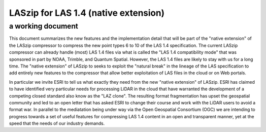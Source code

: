 ===== 
LASzip for LAS 1.4 (native extension)
===== 
a working document 
-------- 
This document summarizes the new features and the implementation detail that will be part of the "native extension" of the LASzip compressor to compress the new point types 6 to 10 of the LAS 1.4 specification. The current LASzip compressor can already handle (most) LAS 1.4 files via what is called the "LAS 1.4 compatibility mode" that was sponsored in part by NOAA, Trimble, and Quantum Spatial. However, the LAS 1.4 files are likely to stay with us for a long time. The "native extension" of LASzip to seeks to exploit the "natural break" in the lineage of the LAS specification to add entirely new features to the compressor that allow better exploitation of LAS files in the cloud or on Web portals.

In particular we invite ESRI to tell us what exactly they need from the new "native extension" of LASzip. ESRI has claimed to have identified very particular needs for processing LiDAR in the cloud that have warranted the development of a competing closed standard also know as the "LAZ clone". The resulting format fragmentation has upset the geospatial community and led to an open letter that has asked ESRI to change their course and work with the LiDAR users to avoid a format war. In parallel to the mediatation being under way via the Open Geospatial Consortium (OGC) we are intending to progress towards a set of useful features for compressing LAS 1.4 content in an open and transparent manner, yet at the speed that the needs of our industry demands.
